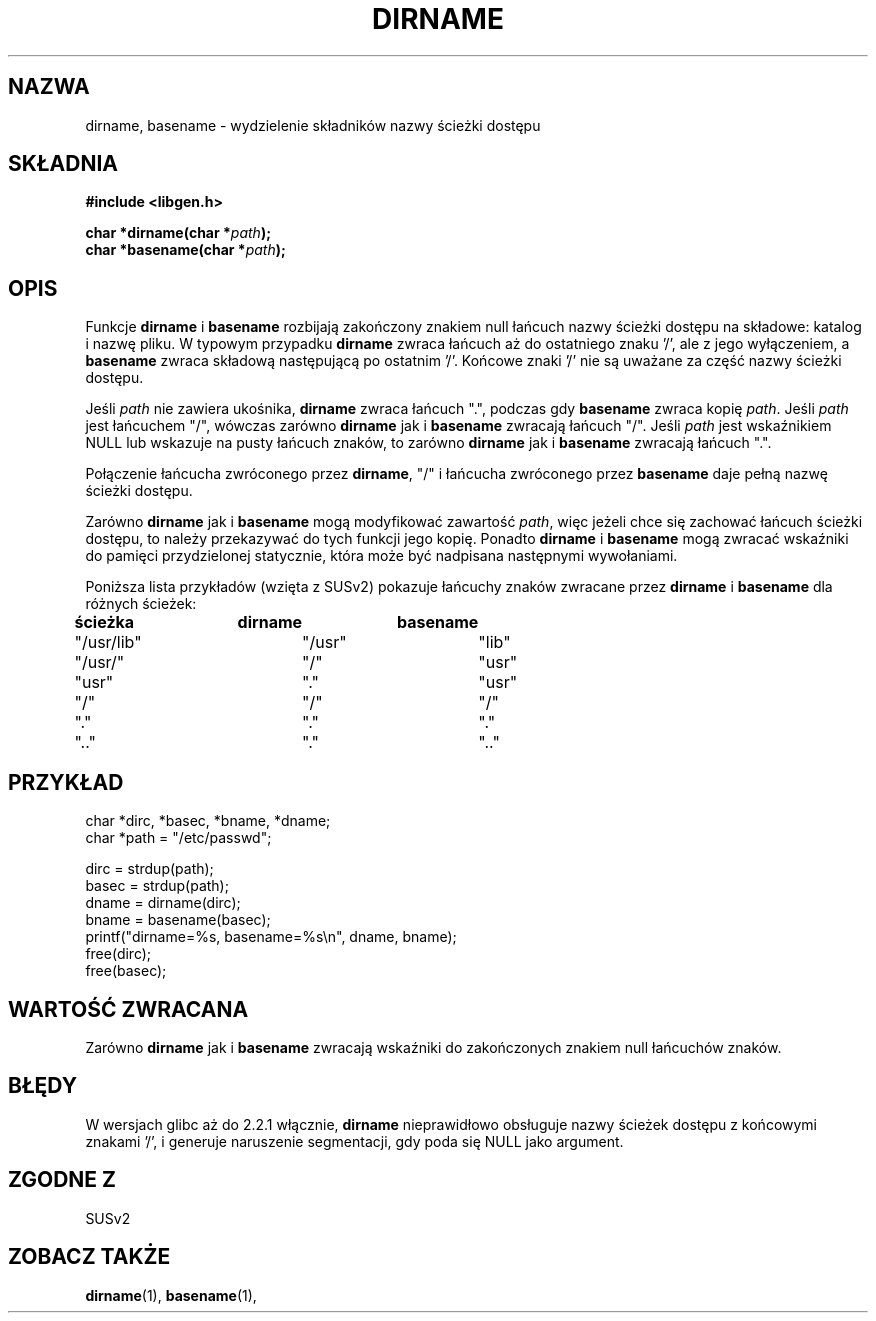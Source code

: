 .\" Tłumaczenie wersji man-pages 1.39 - wrzesień 2001 PTM
.\" Andrzej Krzysztofowicz <ankry@mif.pg.gda.pl>
.\" Zaktualizowane do man-pages 1.44 w grudniu 2001
.\" 
.\" (c) 2000 by Michael Kerrisk (michael.kerrisk@gmx.net)
.\"
.\" Permission is granted to make and distribute verbatim copies of this
.\" manual provided the copyright notice and this permission notice are
.\" preserved on all copies.
.\"
.\" Permission is granted to copy and distribute modified versions of this
.\" manual under the conditions for verbatim copying, provided that the
.\" entire resulting derived work is distributed under the terms of a
.\" permission notice identical to this one
.\" 
.\" Since the Linux kernel and libraries are constantly changing, this
.\" manual page may be incorrect or out-of-date.  The author(s) assume no
.\" responsibility for errors or omissions, or for damages resulting from
.\" the use of the information contained herein. 
.\" 
.\" Formatted or processed versions of this manual, if unaccompanied by
.\" the source, must acknowledge the copyright and authors of this work.
.\" License.
.\" Created, 14 Dec 2000 by Michael Kerrisk
.\"
.TH DIRNAME 3  2000-12-14 "GNU" "Podręcznik programisty Linuksa"
.SH NAZWA
dirname, basename \- wydzielenie składników nazwy ścieżki dostępu
.SH SKŁADNIA
.nf
.B #include <libgen.h>
.sp
.BI "char *dirname(char *" path );
.nl
.BI "char *basename(char *" path );
.fi
.SH OPIS
Funkcje
.B dirname
i
.B basename
rozbijają zakończony znakiem null łańcuch nazwy ścieżki dostępu na składowe:
katalog i nazwę pliku.
W typowym przypadku
.B dirname
zwraca łańcuch aż do ostatniego znaku '/', ale z jego wyłączeniem, a
.B basename
zwraca składową następującą po ostatnim '/'.
Końcowe znaki '/' nie są uważane za część nazwy ścieżki dostępu.
.PP
Jeśli 
.I path
nie zawiera ukośnika,
.B dirname
zwraca łańcuch ".", podczas gdy
.B basename
zwraca kopię
.IR path .
Jeśli 
.I path
jest łańcuchem "/", wówczas zarówno
.B dirname
jak i 
.B basename
zwracają łańcuch "/".
Jeśli 
.I path
jest wskaźnikiem NULL lub wskazuje na pusty łańcuch znaków, to zarówno
.B dirname
jak i
.B basename
zwracają łańcuch ".".
.PP
Połączenie łańcucha zwróconego przez
.BR dirname ,
"/" i łańcucha zwróconego przez
.B basename
daje pełną nazwę ścieżki dostępu.
.PP
Zarówno
.B dirname
jak i
.B basename
mogą modyfikować zawartość
.IR path , 
więc jeżeli chce się zachować łańcuch ścieżki dostępu,
to należy przekazywać do tych funkcji jego kopię. Ponadto
.B dirname
i
.B basename
mogą zwracać wskaźniki do pamięci przydzielonej statycznie, która może
być nadpisana następnymi wywołaniami.
.PP
Poniższa lista przykładów (wzięta z SUSv2) pokazuje łańcuchy znaków
zwracane przez
.B dirname
i
.B basename
dla różnych ścieżek:
.sp
.nf
.B 
ścieżka  	dirname		basename
"/usr/lib"	"/usr"		"lib"
"/usr/"		"/"  		"usr"
"usr"		"."  		"usr"
"/"  		"/"  		"/"
"."  		"."  		"."
".."  		"."  		".."
.fi
.SH PRZYKŁAD
.nf
char *dirc, *basec, *bname, *dname;
char *path = "/etc/passwd";

dirc = strdup(path);
basec = strdup(path);
dname = dirname(dirc);
bname = basename(basec);
printf("dirname=%s, basename=%s\\n", dname, bname);
free(dirc);
free(basec);
.fi
.SH "WARTOŚĆ ZWRACANA"
Zarówno
.B dirname
jak i
.B basename
zwracają wskaźniki do zakończonych znakiem null łańcuchów znaków.
.SH BŁĘDY
W wersjach glibc aż do 2.2.1 włącznie,
.B dirname
nieprawidłowo obsługuje nazwy ścieżek dostępu z końcowymi znakami '/',
i generuje naruszenie segmentacji, gdy poda się NULL jako argument.
.SH "ZGODNE Z"
SUSv2
.SH "ZOBACZ TAKŻE"
.BR dirname (1),
.BR basename (1),
